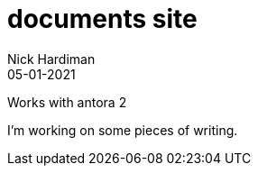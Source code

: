 = documents site
Nick Hardiman 
:source-highlighter: highlight.js
:revdate: 05-01-2021

Works with antora 2

I'm working on some pieces of writing.

